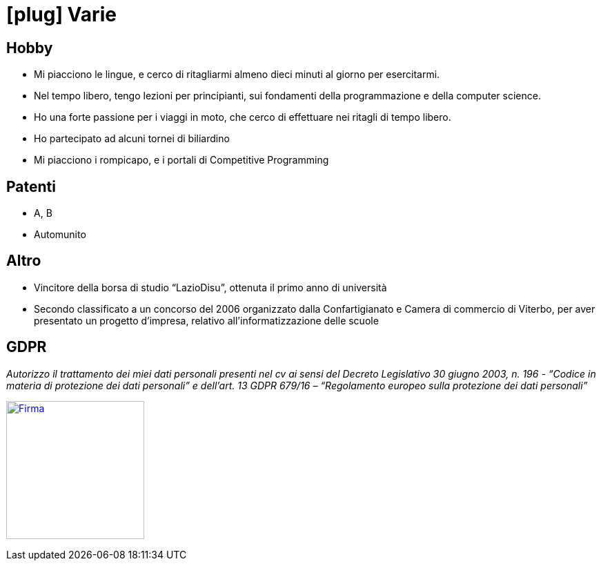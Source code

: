 = icon:plug[] Varie

== Hobby
* Mi piacciono le lingue, e cerco di ritagliarmi almeno dieci minuti al giorno per esercitarmi.
* Nel tempo libero, tengo lezioni per principianti, sui fondamenti della programmazione e della computer science.
* Ho una forte passione per i viaggi in moto, che cerco di effettuare nei ritagli di tempo libero.
* Ho partecipato ad alcuni tornei di biliardino
* Mi piacciono i rompicapo, e i portali di Competitive Programming

== Patenti
* A, B
* Automunito

== Altro
* Vincitore della borsa di studio “LazioDisu”, ottenuta il primo anno di università
* Secondo classificato a un concorso del 2006 organizzato dalla Confartigianato e Camera di commercio di Viterbo, per aver presentato un progetto d'impresa, relativo all’informatizzazione delle scuole

[[Disclaimer]]
== GDPR

_Autorizzo il trattamento dei miei dati personali presenti nel cv ai sensi del Decreto Legislativo 30 giugno 2003, n. 196 -  “Codice in materia di protezione dei dati personali” e dell’art. 13 GDPR 679/16 – “Regolamento europeo sulla protezione dei dati personali”_

image:Firma.png[Firma,200,,link="https://raw.githubusercontent.com/luzzetti/luzzetti.github.io/master/src/main/resources/imgs/Firma.png"]
